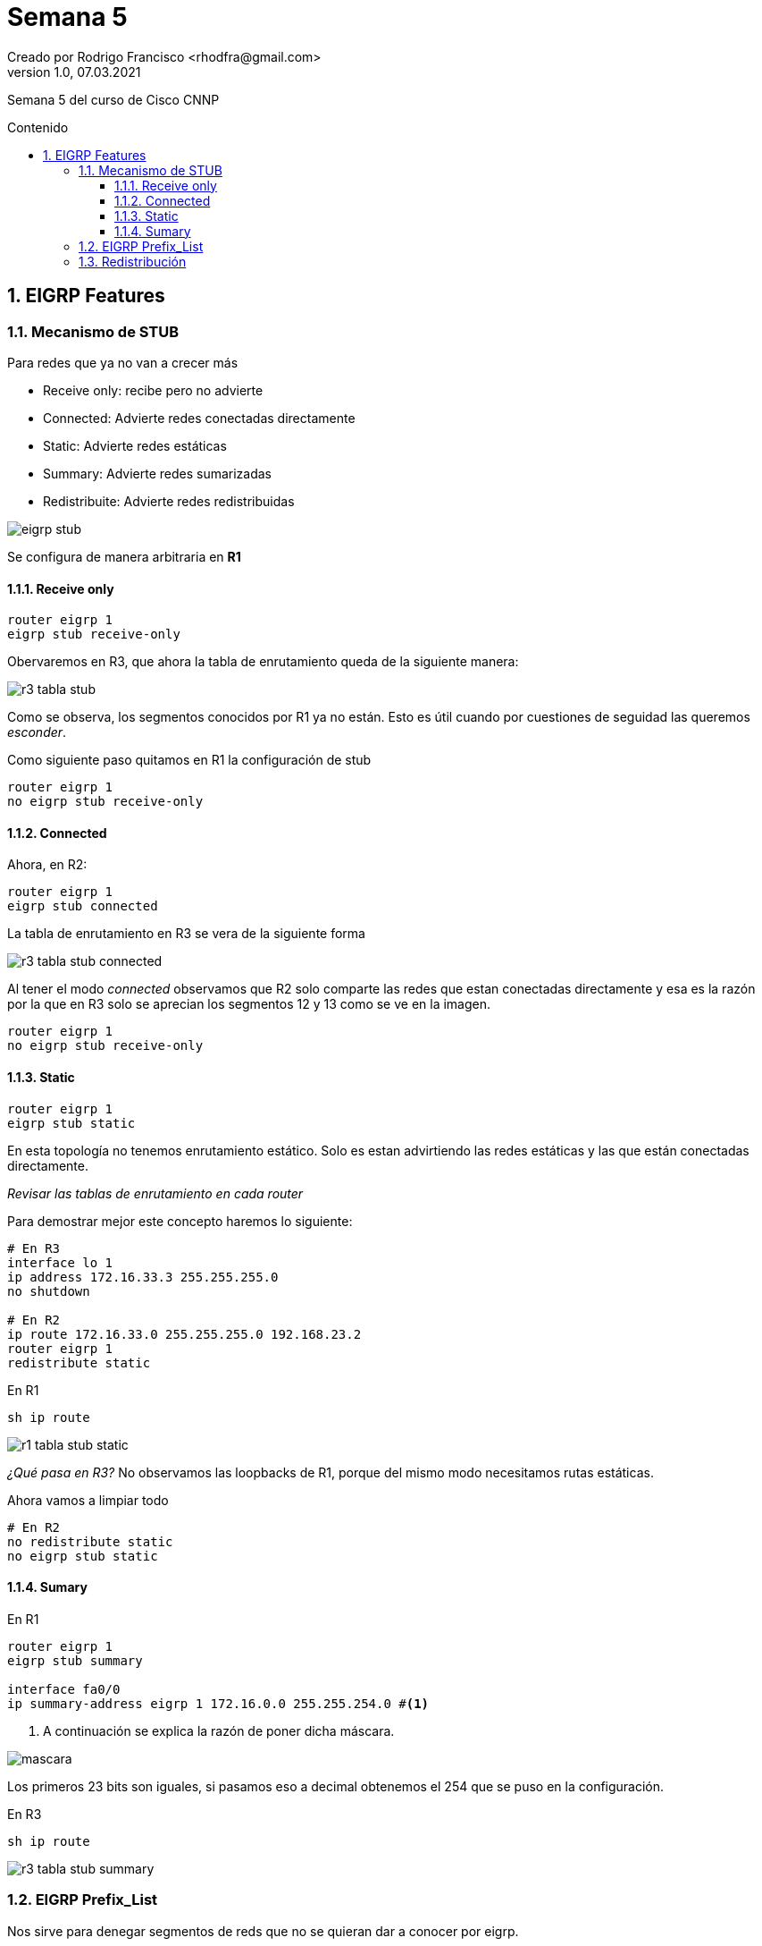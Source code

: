 = Semana 5
Creado por Rodrigo Francisco <rhodfra@gmail.com>
Version 1.0, 07.03.2021
:description: Semana 5 del curso de CCNP
//:keywords: 
:sectnums: 
// Configuracion de la tabla de contenidos
:toc: 
:toc-placement!:
:toclevels: 4                                          
:toc-title: Contenido

// Ruta base de las imagenes
:imagesdir: ./README.assets/ 

// Resaltar sintaxis
:source-highlighter: pygments

// Iconos para entorno local
ifndef::env-github[:icons: font]

// Iconos para entorno github
ifdef::env-github[]
:caution-caption: :fire:
:important-caption: :exclamation:
:note-caption: :paperclip:
:tip-caption: :bulb:
:warning-caption: :warning:
endif::[]

Semana 5 del curso de Cisco CNNP

toc::[]

== EIGRP Features 

=== Mecanismo de STUB

Para redes que ya no van a crecer más 

* Receive only: recibe pero no advierte 
* Connected: Advierte redes conectadas directamente
* Static: Advierte redes estáticas
* Summary: Advierte redes sumarizadas
* Redistribuite: Advierte redes redistribuidas

image::eigrp-stub.png[]

Se configura de manera arbitraria en *R1*

==== Receive only 

[source,sh]
----
router eigrp 1 
eigrp stub receive-only
----

Obervaremos en R3, que ahora la tabla de enrutamiento queda de la siguiente
manera: 

image::r3-tabla-stub.png[]

Como se observa, los segmentos conocidos por R1 ya no están. Esto es útil cuando
por cuestiones de seguidad las queremos _esconder_.

Como siguiente paso quitamos en R1 la configuración de stub 

[source,sh]
router eigrp 1
no eigrp stub receive-only 

==== Connected 

Ahora, en R2:

[source,sh]
router eigrp 1
eigrp stub connected

La tabla de enrutamiento en R3 se vera de la siguiente forma 

image:r3-tabla-stub-connected.png[]

Al tener el modo _connected_ observamos que R2 solo comparte las redes que estan
conectadas directamente y esa es la razón por la que en R3 solo se aprecian los
segmentos 12 y 13 como se ve en la imagen.

[source,sh]
router eigrp 1
no eigrp stub receive-only 

==== Static 

[source,sh]
----
router eigrp 1
eigrp stub static 
----

En esta topología no tenemos enrutamiento estático. Solo es estan advirtiendo
las redes estáticas y las que están conectadas directamente. 

_Revisar las tablas de enrutamiento en cada router_

Para demostrar mejor este concepto haremos lo siguiente:

[source,sh]
----
# En R3
interface lo 1
ip address 172.16.33.3 255.255.255.0
no shutdown

# En R2
ip route 172.16.33.0 255.255.255.0 192.168.23.2 
router eigrp 1
redistribute static
----

En R1 

[source,sh]
sh ip route 

image::r1-tabla-stub-static.png[]

_¿Qué pasa en R3?_ No observamos las loopbacks de R1, porque del mismo modo
necesitamos rutas estáticas.

Ahora vamos a limpiar todo 

[source,sh]
----
# En R2
no redistribute static
no eigrp stub static
----

==== Sumary 

En R1 

[source,sh]
----
router eigrp 1
eigrp stub summary

interface fa0/0
ip summary-address eigrp 1 172.16.0.0 255.255.254.0 #<1>
----
<1> A continuación se explica la razón de poner dicha máscara.

image:mascara.png[]

Los primeros 23 bits son iguales, si pasamos eso a decimal obtenemos el 254 que
se puso en la configuración.


En R3
[source,sh]
sh ip route

image:r3-tabla-stub-summary.png[]

=== EIGRP Prefix_List

Nos sirve para denegar segmentos de reds que no se quieran dar a conocer por
eigrp.

[source,sh]
no ip summary-address eigrp 1 172.16.0..0 255.255.254.0
no eigrp stub summary

Con esto deberíamos tener la tabla de enrutamiento completa

Se denegara la loopback 172.16.1.0 para que no se vea en R2

[source,sh]
----
ip prefix-list FILTER-R1 seq 5 deny 172.16.1.0/24
ip prefix-list FILTER-R1 seq 10 0.0.0/0 le 32
router eigrp 1
distribute-list prefix FILTER-R1 in #<1>
----
<1> Oculta segmentos de red.

[NOTE]
*Distribución*: se refiere a ocultar segmentos de red

image:r2-tabla.png[]

=== Redistribución

image:redist-top.png[width=900]
image:redist-top-parte02.png[width=884]

El objetivo es observar como *comunicar los distintos protocolos*.

Antes de iniciar recordar realizar todas las configuraciones adecuadas, como
poner las ips y configurar los enrutamientos de manera individual.

A continuación se muestran las configuraciones de algunos routers.

En R2:

image:dist-r2.png[]

En R1:

image:dist-r1.png[]

En R6:

image:dist-r6.png[]

Efectivamente no podemos hacer ping entre distintas redes porque estoy
utilizando distintos protocolos de enrutamiento.

Vamos a necesitar un traductor que nos ayude a traducir las métricas de cada
protocolo de enrutamiento.

_Necesitamos routers traductores_. Serán aquellos que hablan más de un
protocolo.

Lo primero que haremos será configurar la *rruta estática por defecto*


[source,sh]
----
# En R6
ip route 192.168.10.0 255.255.255.0 192.168.9.2
ip route 192.168.11.0 255.255.255.0 192.168.9.2
# En R5
ip route 0.0.0.0 0.0.0.0 192.168.9.1
----

Ahora vamos con la distribución.

[source,sh]
----
# En R2
router eigrp 1
redistribute ospf 1 metric  1 1 1 1 1
exit
router ospf 1
redistribute eigrp 1 metric 100     #<1>

# En R4
router rip
redistribute eigrp 2 metric 1
exit
router eigrp 
redistribute rip metric 1 1 1 1 1

# En R6
router ospf 1
redistribute rip metric 100 #<2>
redistribute static
exit
router rip
redistribute ospf 1 metric 1
redistribute static

----
<1> Para redes con clase nos saldrá un _warning_ que inidica que no se puede
<2> OSPF puede calcular la metrica si no se la indico

Ahora, _¿Qué pasa con la tabla de enrutamiento?_

En *R3*

[source,sh]
sh ip route

image:redis-r3-tabla.png[]

.Observaciones
* Todas las redes del router 3 se conocen por RIP 
* 120 es siempre la distancia administrativa
* La métrica es 1, el administrador elige el número de saltos.


En *R1*

[source,sh]
sh ip route

image:redis-r1-tabla.png[]

[source,sh]
sh ip ospf database

image:redis-r1-tabla.png[]

Aparecen link states de tipo 5, que se utilizan para la redistribución.

*¿Por qué no aparece un R* para la ruta estática por defecto?*

R* sucede cuando ingresamos el comando `default-information originate` que nos
permite propagar la ruta estática, en este caso, todo se propago me dio del
enrutamiento correspondiente (rip, eigrp u ospf)
